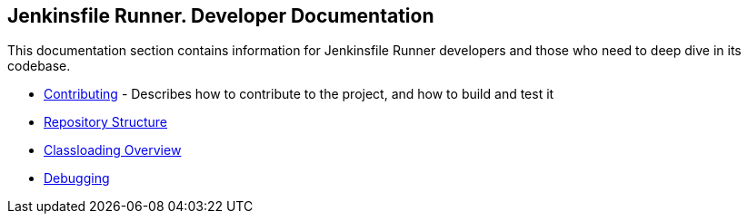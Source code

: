 == Jenkinsfile Runner. Developer Documentation

This documentation section contains information for Jenkinsfile Runner
developers and those who need to deep dive in its codebase.

* link:/CONTRIBUTING.adoc[Contributing] - Describes how to contribute to the project,
  and how to build and test it
* link:./STRUCTURE.adoc[Repository Structure]
* link:./CLASSLOADING.adoc[Classloading Overview]
* link:./DEBUG.adoc[Debugging]
